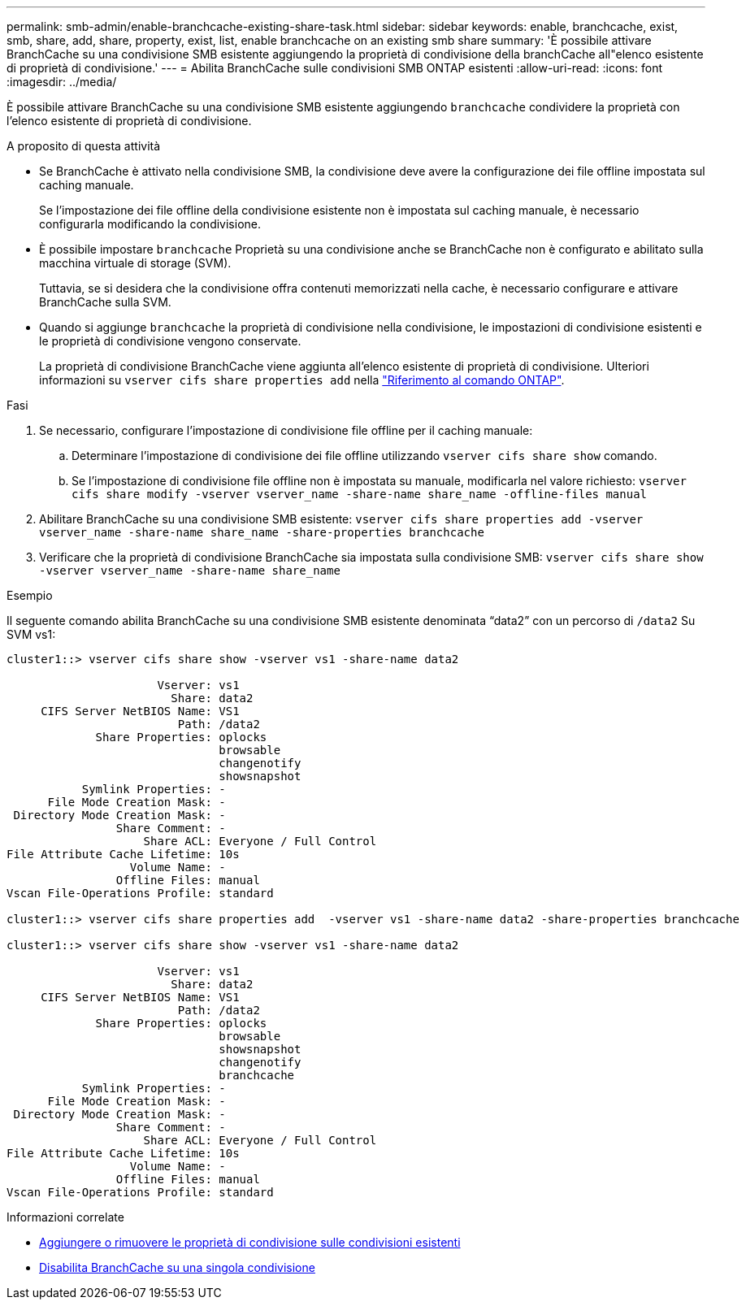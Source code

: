 ---
permalink: smb-admin/enable-branchcache-existing-share-task.html 
sidebar: sidebar 
keywords: enable, branchcache, exist, smb, share, add, share, property, exist, list, enable branchcache on an existing smb share 
summary: 'È possibile attivare BranchCache su una condivisione SMB esistente aggiungendo la proprietà di condivisione della branchCache all"elenco esistente di proprietà di condivisione.' 
---
= Abilita BranchCache sulle condivisioni SMB ONTAP esistenti
:allow-uri-read: 
:icons: font
:imagesdir: ../media/


[role="lead"]
È possibile attivare BranchCache su una condivisione SMB esistente aggiungendo `branchcache` condividere la proprietà con l'elenco esistente di proprietà di condivisione.

.A proposito di questa attività
* Se BranchCache è attivato nella condivisione SMB, la condivisione deve avere la configurazione dei file offline impostata sul caching manuale.
+
Se l'impostazione dei file offline della condivisione esistente non è impostata sul caching manuale, è necessario configurarla modificando la condivisione.

* È possibile impostare `branchcache` Proprietà su una condivisione anche se BranchCache non è configurato e abilitato sulla macchina virtuale di storage (SVM).
+
Tuttavia, se si desidera che la condivisione offra contenuti memorizzati nella cache, è necessario configurare e attivare BranchCache sulla SVM.

* Quando si aggiunge `branchcache` la proprietà di condivisione nella condivisione, le impostazioni di condivisione esistenti e le proprietà di condivisione vengono conservate.
+
La proprietà di condivisione BranchCache viene aggiunta all'elenco esistente di proprietà di condivisione. Ulteriori informazioni su `vserver cifs share properties add` nella link:https://docs.netapp.com/us-en/ontap-cli/vserver-cifs-share-properties-add.html["Riferimento al comando ONTAP"^].



.Fasi
. Se necessario, configurare l'impostazione di condivisione file offline per il caching manuale:
+
.. Determinare l'impostazione di condivisione dei file offline utilizzando `vserver cifs share show` comando.
.. Se l'impostazione di condivisione file offline non è impostata su manuale, modificarla nel valore richiesto: `vserver cifs share modify -vserver vserver_name -share-name share_name -offline-files manual`


. Abilitare BranchCache su una condivisione SMB esistente: `vserver cifs share properties add -vserver vserver_name -share-name share_name -share-properties branchcache`
. Verificare che la proprietà di condivisione BranchCache sia impostata sulla condivisione SMB: `vserver cifs share show -vserver vserver_name -share-name share_name`


.Esempio
Il seguente comando abilita BranchCache su una condivisione SMB esistente denominata "`data2`" con un percorso di `/data2` Su SVM vs1:

[listing]
----
cluster1::> vserver cifs share show -vserver vs1 -share-name data2

                      Vserver: vs1
                        Share: data2
     CIFS Server NetBIOS Name: VS1
                         Path: /data2
             Share Properties: oplocks
                               browsable
                               changenotify
                               showsnapshot
           Symlink Properties: -
      File Mode Creation Mask: -
 Directory Mode Creation Mask: -
                Share Comment: -
                    Share ACL: Everyone / Full Control
File Attribute Cache Lifetime: 10s
                  Volume Name: -
                Offline Files: manual
Vscan File-Operations Profile: standard

cluster1::> vserver cifs share properties add  -vserver vs1 -share-name data2 -share-properties branchcache

cluster1::> vserver cifs share show -vserver vs1 -share-name data2

                      Vserver: vs1
                        Share: data2
     CIFS Server NetBIOS Name: VS1
                         Path: /data2
             Share Properties: oplocks
                               browsable
                               showsnapshot
                               changenotify
                               branchcache
           Symlink Properties: -
      File Mode Creation Mask: -
 Directory Mode Creation Mask: -
                Share Comment: -
                    Share ACL: Everyone / Full Control
File Attribute Cache Lifetime: 10s
                  Volume Name: -
                Offline Files: manual
Vscan File-Operations Profile: standard
----
.Informazioni correlate
* xref:add-remove-share-properties-existing-share-task.adoc[Aggiungere o rimuovere le proprietà di condivisione sulle condivisioni esistenti]
* xref:disable-branchcache-single-share-task.adoc[Disabilita BranchCache su una singola condivisione]

